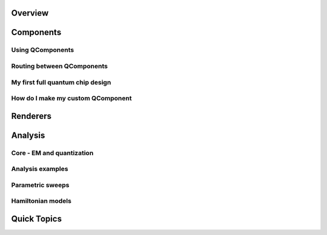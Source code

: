 .. _tutorials-overview:

.. raw:: html

    <table>
        <tr><td width="30%">
        <a href="https://www.youtube.com/playlist?list=PLOFEBzvs-VvqHl5ZqVmhB_FcSqmLufsjb">
        Click for Video Tutorials <br><br>
	        <img src="https://www.gstatic.com/youtube/img/branding/youtubelogo/svg/youtubelogo.svg" width="100">
        </a>
        </td><td width="70%"></td></tr>
    </table>


########
Overview
########


.. nbgallery::
    :glob:

    1-Overview/*


##########
Components
##########

-----------------
Using QComponents
-----------------

.. nbgallery::
    :glob:

    2-From-components-to-chip/2.0*


---------------------------
Routing between QComponents
---------------------------

.. nbgallery::
    :glob:

    2-From-components-to-chip/2.1*


---------------------------------
My first full quantum chip design
---------------------------------

.. nbgallery::
    :glob:

    2-From-components-to-chip/2.2*


----------------------------------
How do I make my custom QComponent
----------------------------------

.. nbgallery::
    :glob:

    2-From-components-to-chip/2.3*


#########
Renderers
#########
    
    
.. nbgallery::
    :glob:
    
    3-Renderers/*


########
Analysis
########

--------------------------
Core - EM and quantization
--------------------------

.. nbgallery::
    :glob:

    4-Analysis/4.0*


-----------------
Analysis examples
-----------------

.. nbgallery::
    :glob:

    4-Analysis/4.1*


-----------------
Parametric sweeps
-----------------

.. nbgallery::
    :glob:

    4-Analysis/4.2*


------------------
Hamiltonian models
------------------

.. nbgallery::
    :glob:

    4-Analysis/4.3*


############
Quick Topics
############

.. nbgallery::
    :glob:

    quick-topics/*


.. raw:: html

    <table>
        <tr><td width="30%">
        <a href="https://www.youtube.com/playlist?list=PLOFEBzvs-VvqHl5ZqVmhB_FcSqmLufsjb">
        Click for Video Tutorials <br><br>
	        <img src="https://www.gstatic.com/youtube/img/branding/youtubelogo/svg/youtubelogo.svg" width="100">
        </a>
        </td><td width="70%"></td></tr>
    </table>


.. Hiding - Indices and tables
   :ref:`genindex`
   :ref:`modindex`
   :ref:`search`